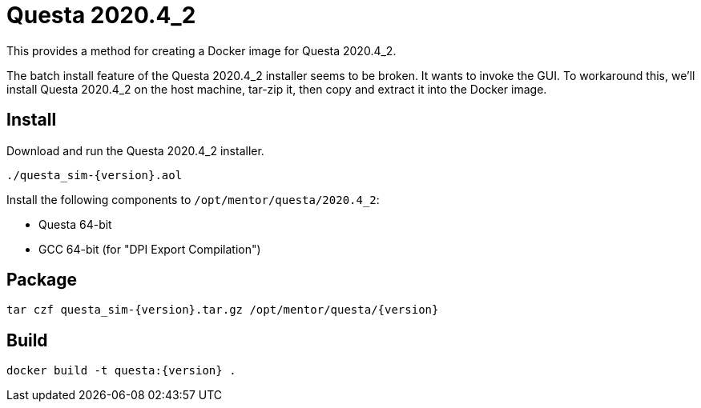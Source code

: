 = Questa 2020.4_2

:version: 2020.4_2
:questa: Questa {version}

This provides a method for creating a Docker image for {questa}.

The batch install feature of the {questa} installer seems to be broken.
It wants to invoke the GUI.
To workaround this, we'll install {questa} on the host machine, tar-zip it, then copy and extract it into the Docker image.

== Install

Download and run the {questa} installer.

 ./questa_sim-{version}.aol

Install the following components to `/opt/mentor/questa/{version}`:

* Questa 64-bit
* GCC 64-bit (for "DPI Export Compilation")

== Package

 tar czf questa_sim-{version}.tar.gz /opt/mentor/questa/{version}

== Build

 docker build -t questa:{version} .
